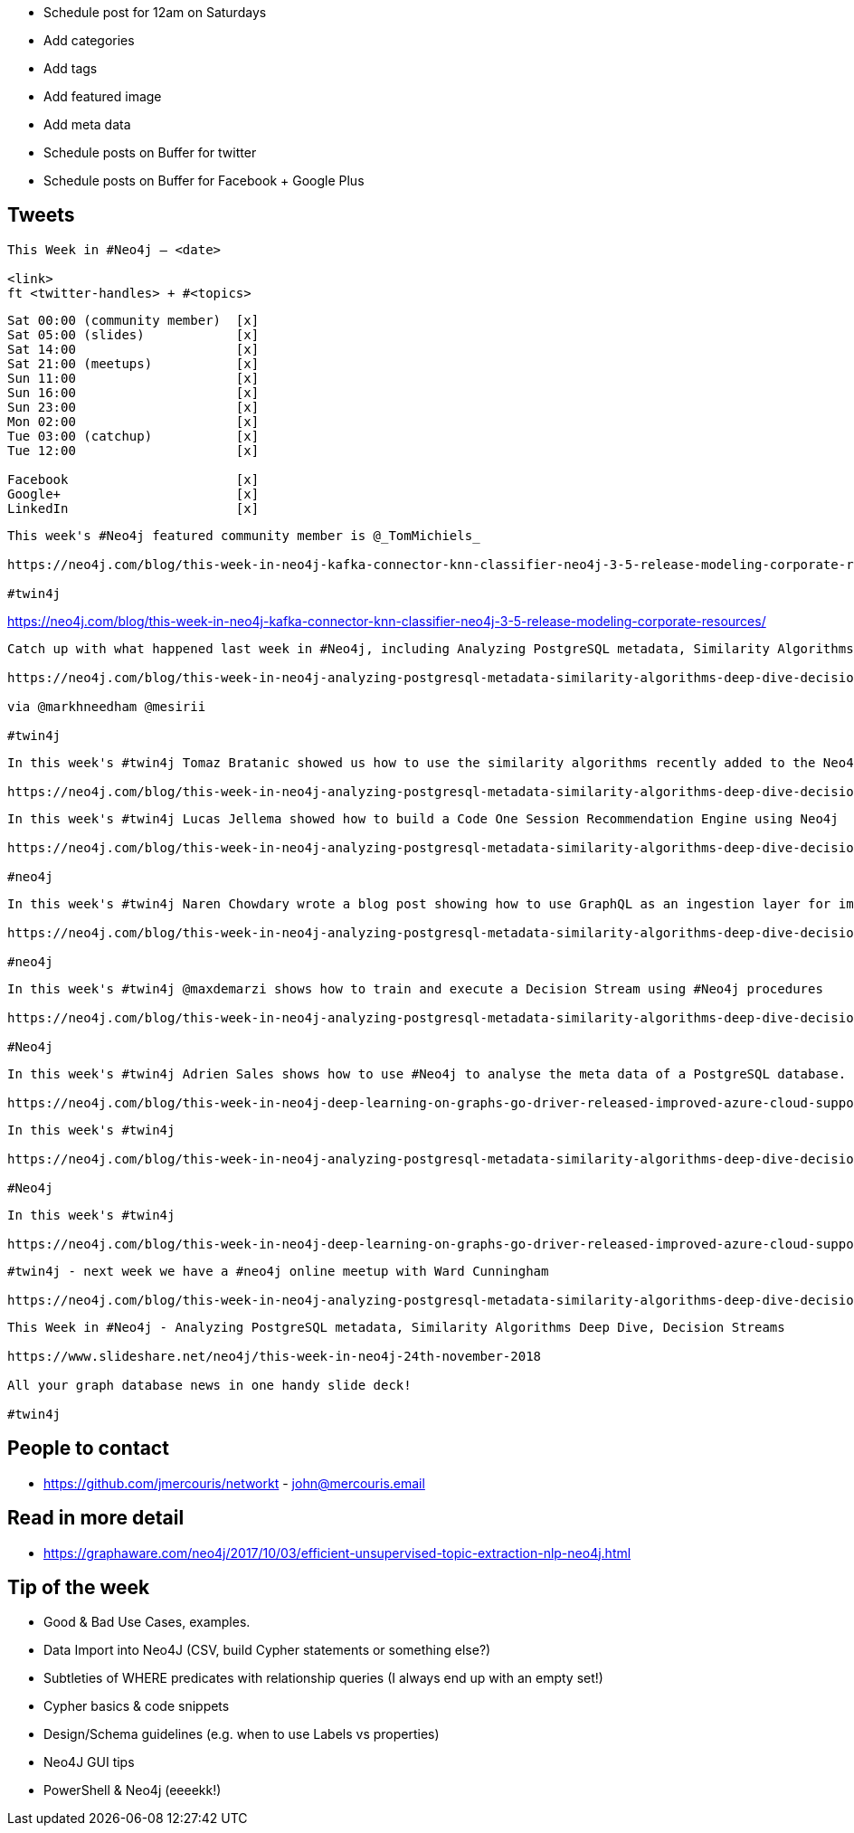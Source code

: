 * Schedule post for 12am on Saturdays
* Add categories
* Add tags
* Add featured image
* Add meta data
* Schedule posts on Buffer for twitter
* Schedule posts on Buffer for Facebook + Google Plus

== Tweets

```
This Week in #Neo4j – <date>

<link>
ft <twitter-handles> + #<topics>
```

```
Sat 00:00 (community member)  [x]
Sat 05:00 (slides)            [x]
Sat 14:00                     [x]
Sat 21:00 (meetups)           [x]
Sun 11:00                     [x]
Sun 16:00                     [x]
Sun 23:00                     [x]
Mon 02:00                     [x]
Tue 03:00 (catchup)           [x]
Tue 12:00                     [x]

Facebook                      [x]
Google+                       [x]
LinkedIn                      [x]
```

```
This week's #Neo4j featured community member is @_TomMichiels_

https://neo4j.com/blog/this-week-in-neo4j-kafka-connector-knn-classifier-neo4j-3-5-release-modeling-corporate-resources/?ref=twitter#featured-community-member

#twin4j
```

https://neo4j.com/blog/this-week-in-neo4j-kafka-connector-knn-classifier-neo4j-3-5-release-modeling-corporate-resources/


```
Catch up with what happened last week in #Neo4j, including Analyzing PostgreSQL metadata, Similarity Algorithms Deep Dive, Decision Streams

https://neo4j.com/blog/this-week-in-neo4j-analyzing-postgresql-metadata-similarity-algorithms-deep-dive-decision-streams

via @markhneedham @mesirii

#twin4j
```

```
In this week's #twin4j Tomaz Bratanic showed us how to use the similarity algorithms recently added to the Neo4j Graph Algorithms library.

https://neo4j.com/blog/this-week-in-neo4j-analyzing-postgresql-metadata-similarity-algorithms-deep-dive-decision-streams/?ref=twitter#features-1
```

```
In this week's #twin4j Lucas Jellema showed how to build a Code One Session Recommendation Engine using Neo4j

https://neo4j.com/blog/this-week-in-neo4j-analyzing-postgresql-metadata-similarity-algorithms-deep-dive-decision-streams/?ref=twitter#features-2

#neo4j
```

```
In this week's #twin4j Naren Chowdary wrote a blog post showing how to use GraphQL as an ingestion layer for importing data into #Neo4j.

https://neo4j.com/blog/this-week-in-neo4j-analyzing-postgresql-metadata-similarity-algorithms-deep-dive-decision-streams/?ref=twitter#features-3

#neo4j
```

```
In this week's #twin4j @maxdemarzi shows how to train and execute a Decision Stream using #Neo4j procedures

https://neo4j.com/blog/this-week-in-neo4j-analyzing-postgresql-metadata-similarity-algorithms-deep-dive-decision-streams/?ref=twitter#features-4

#Neo4j
```

```
In this week's #twin4j Adrien Sales shows how to use #Neo4j to analyse the meta data of a PostgreSQL database.

https://neo4j.com/blog/this-week-in-neo4j-deep-learning-on-graphs-go-driver-released-improved-azure-cloud-support/?ref=twitter#features-5
```



```
In this week's #twin4j

https://neo4j.com/blog/this-week-in-neo4j-analyzing-postgresql-metadata-similarity-algorithms-deep-dive-decision-streams/?ref=twitter#articles-1

#Neo4j
```



```
In this week's #twin4j

https://neo4j.com/blog/this-week-in-neo4j-deep-learning-on-graphs-go-driver-released-improved-azure-cloud-support/?ref=twitter#articles-2
```

```
#twin4j - next week we have a #neo4j online meetup with Ward Cunningham

https://neo4j.com/blog/this-week-in-neo4j-analyzing-postgresql-metadata-similarity-algorithms-deep-dive-decision-streams/?ref=twitter#meetups

```

```
This Week in #Neo4j - Analyzing PostgreSQL metadata, Similarity Algorithms Deep Dive, Decision Streams

https://www.slideshare.net/neo4j/this-week-in-neo4j-24th-november-2018

All your graph database news in one handy slide deck!

#twin4j
```

== People to contact

* https://github.com/jmercouris/networkt - john@mercouris.email

== Read in more detail

* https://graphaware.com/neo4j/2017/10/03/efficient-unsupervised-topic-extraction-nlp-neo4j.html

== Tip of the week

- Good & Bad Use Cases, examples.

- Data Import into Neo4J (CSV, build Cypher statements or something else?)

- Subtleties of WHERE predicates with relationship queries (I always end up with an empty set!)

- Cypher basics & code snippets

- Design/Schema guidelines (e.g. when to use Labels vs properties)

- Neo4J GUI tips

- PowerShell & Neo4j (eeeekk!)
